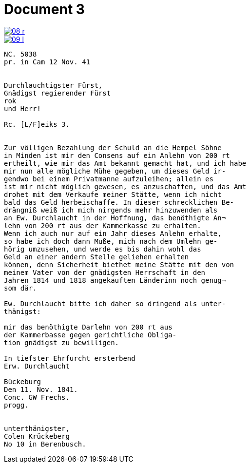 = Document 3
:page-role: wide

image::08-r.png[link=self]

image::09-l.png[link=self]


[verse]
____
NC. 5038
pr. in Cam 12 Nov. 41


Durchlauchtigster Fürst,
Gnädigst regierender Fürst
rok
und Herr!

Rc. [L/F]eiks 3.


Zur völligen Bezahlung der Schuld an die Hempel Söhne
in Minden ist mir den Consens auf ein Anlehn von 200 rt
ertheilt, wie mir das Amt bekannt gemacht hat, und ich habe
mir nun alle mögliche Mühe gegeben, um dieses Geld ir-
gendwo bei einem Privatmanne aufzuleihen; allein es
ist mir nicht möglich gewesen, es anzuschaffen, und das Amt
drohet mit dem Verkaufe meiner Stätte, wenn ich nicht
bald das Geld herbeischaffe. In dieser schrecklichen Be-
drängniß weiß ich mich nirgends mehr hinzuwenden als
an Ew. Durchlaucht in der Hoffnung, das benöthigte An¬
lehn von 200 rt aus der Kammerkasse zu erhalten.
Wenn ich auch nur auf ein Jahr dieses Anlehn erhalte,
so habe ich doch dann Muße, mich nach dem Umlehn ge-
hörig umzusehen, und werde es bis dahin wohl das
Geld an einer andern Stelle geliehen erhalten
können, denn Sicherheit biethet meine Stätte mit den von
meinem Vater von der gnädigsten Herrschaft in den
Jahren 1814 und 1818 angekauften Länderinn noch genug¬
som där.

Ew. Durchlaucht bitte ich daher so dringend als unter-
thänigst:

mir das benöthigte Darlehn von 200 rt aus
der Kammerbasse gegen gerichtliche Obliga-
tion gnädigst zu bewilligen.

In tiefster Ehrfurcht ersterbend
Erw. Durchlaucht

Bückeburg
Den 11. Nov. 1841.
Conc. GW Frechs.
progg.


unterthänigster,
Colen Krückeberg
No 10 in Berenbusch.
____
